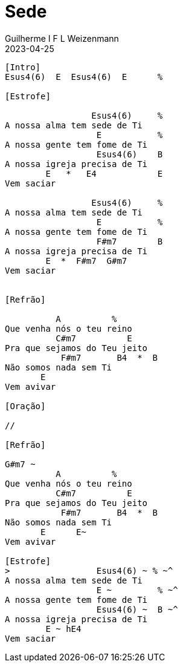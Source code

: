 = Sede
Guilherme I F L Weizenmann
2023-04-25
:artista: Jeferson Pillar
:tom: E
:compasso: 4/4
:dedilhado: P I M I A I M I | P I M A I M A I
:batida: não dãrãgãdã
:instrumentos: violão
:jbake-type: chords
:jbake-tags: oração

----
[Intro]
Esus4(6)  E  Esus4(6)  E      %

[Estrofe]

                 Esus4(6)     %
A nossa alma tem sede de Ti
                  E           %
A nossa gente tem fome de Ti
                  Esus4(6)    B
A nossa igreja precisa de Ti
        E   *   E4            E
Vem saciar

                 Esus4(6)     %
A nossa alma tem sede de Ti
                  E           %
A nossa gente tem fome de Ti
                  F#m7        B
A nossa igreja precisa de Ti
        E  *  F#m7  G#m7
Vem saciar


[Refrão]

          A          %
Que venha nós o teu reino
          C#m7          E
Pra que sejamos do Teu jeito
           F#m7       B4  *  B
Não somos nada sem Ti
       E
Vem avivar

[Oração]

//

[Refrão]

G#m7 ~
          A          %
Que venha nós o teu reino
          C#m7          E
Pra que sejamos do Teu jeito
           F#m7       B4  *  B
Não somos nada sem Ti
       E      E~
Vem avivar

[Estrofe]
>                 Esus4(6) ~ % ~^
A nossa alma tem sede de Ti
                  E ~         % ~^
A nossa gente tem fome de Ti
                  Esus4(6) ~  B ~^
A nossa igreja precisa de Ti
        E ~ hE4
Vem saciar

----